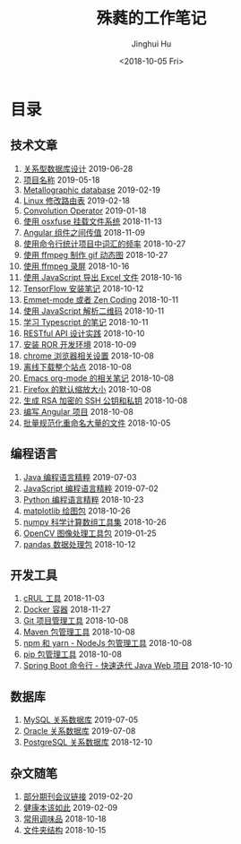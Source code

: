 # -*- org-export-with-toc: nil -*-
#+TITLE: 殊蕤的工作笔记
#+AUTHOR: Jinghui Hu
#+EMAIL: hujinghui@buaa.edu.cn
#+DATE: <2018-10-05 Fri>



[[file:static/image/2018/11/header.png]]

# codetta: start
# python3 genlink.py
# codetta: output
* 目录
** 技术文章
01. [[./article/relational-database-design.org][关系型数据库设计]] 2019-06-28
02. [[./article/project-names.org][项目名称]] 2019-05-18
03. [[./article/metallographic-database.org][Metallographic database]] 2019-02-19
04. [[./article/router-command.org][Linux 修改路由表]] 2019-02-18
05. [[./article/convolution-operator.org][Convolution Operator]] 2019-01-18
06. [[./article/using-osxfuse-to-mount-filesystem.org][使用 osxfuse 挂载文件系统]] 2018-11-13
07. [[./article/angular-passing-value-between-component.org][Angular 组件之间传值]] 2018-11-09
08. [[./article/count-words-from-cli.org][使用命令行统计项目中词汇的频率]] 2018-10-27
09. [[./article/make-gif-images-with-ffmpeg.org][使用 ffmpeg 制作 gif 动态图]] 2018-10-27
10. [[./article/capture-screen-with-ffmpeg.org][使用 ffmpeg 录屏]] 2018-10-16
11. [[./article/export-excel-by-javascript.org][使用 JavaScript 导出 Excel 文件]] 2018-10-16
12. [[./article/tensorflow-startup-notes.org][TensorFlow 安装笔记]] 2018-10-12
13. [[./article/emmet-mode-or-zen-coding.org][Emmet-mode 或者 Zen Coding]] 2018-10-11
14. [[./article/qrcode-decoder-by-javascript.org][使用 JavaScript 解析二维码]] 2018-10-11
15. [[./article/typescript-learning-notes.org][学习 Typescript 的笔记]] 2018-10-11
16. [[./article/RESTful-API-in-Practice.org][RESTful API 设计实践]] 2018-10-10
17. [[./article/setup-ROR-enviroment.org][安装 ROR 开发环境]] 2018-10-09
18. [[./article/chrome-options.org][chrome 浏览器相关设置]] 2018-10-08
19. [[./article/download-all-site-via-wget.org][离线下载整个站点]] 2018-10-08
20. [[./article/emacs-org-mode-note.org][Emacs org-mode 的相关笔记]] 2018-10-08
21. [[./article/firefox-default-zoom-pixel.org][Firefox 的默认缩放大小]] 2018-10-08
22. [[./article/generate-ssh-key.org][生成 RSA 加密的 SSH 公钥和私钥]] 2018-10-08
23. [[./article/start-angular-project.org][编写 Angular 项目]] 2018-10-08
24. [[./article/rename-many-files.org][批量规范化重命名大量的文件]] 2018-10-05
** 编程语言
01. [[./lang/java-distilled.org][Java 编程语言精粹]] 2019-07-03
02. [[./lang/javascript-distilled.org][JavaScript 编程语言精粹]] 2019-07-02
03. [[./lang/python-distilled.org][Python 编程语言精粹]] 2018-10-23
04. [[./lang/python-lib-matplotlib.org][matplotlib 绘图包]] 2018-10-26
05. [[./lang/python-lib-numpy.org][numpy 科学计算数组工具集]] 2018-10-26
06. [[./lang/python-lib-opencv.org][OpenCV 图像处理工具包]] 2019-01-25
07. [[./lang/python-lib-pandas.org][pandas 数据处理包]] 2018-10-12
** 开发工具
01. [[./tool/curl.org][cRUL 工具]] 2018-11-03
02. [[./tool/docker.org][Docker 容器]] 2018-11-27
03. [[./tool/git.org][Git 项目管理工具]] 2018-10-08
04. [[./tool/maven.org][Maven 包管理工具]] 2018-10-08
05. [[./tool/npm-yarn-cli.org][npm 和 yarn - NodeJs 包管理工具]] 2018-10-08
06. [[./tool/pip-cli.org][pip 包管理工具]] 2018-10-08
07. [[./tool/springboot-cli.org][Spring Boot 命令行 - 快速迭代 Java Web 项目]] 2018-10-10
** 数据库
01. [[./database/mysql.org][MySQL 关系数据库]] 2019-07-05
02. [[./database/oracle.org][Oracle 关系数据库]] 2019-07-08
03. [[./database/postgres.org][PostgreSQL 关系数据库]] 2018-12-10
** 杂文随笔
01. [[./misc/journal-and-conference.org][部分期刊会议链接]] 2019-02-20
02. [[./misc/the-health-way.org][健康本该如此]] 2019-02-09
03. [[./misc/common-used-condiment.org][常用调味品]] 2018-10-18
04. [[./misc/folder-structure.org][文件夹结构]] 2018-10-15
# codetta: end
